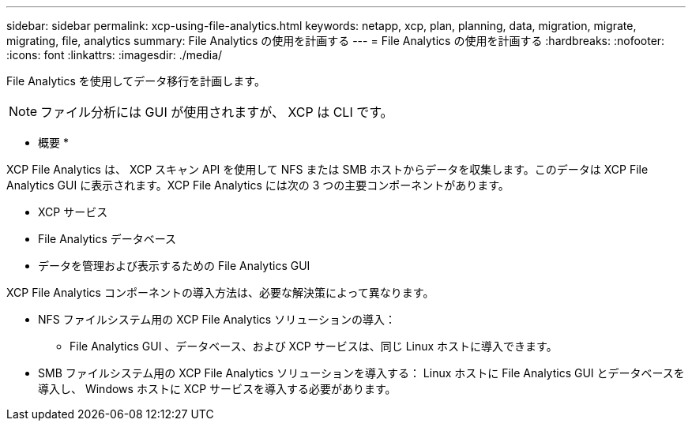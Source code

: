 ---
sidebar: sidebar 
permalink: xcp-using-file-analytics.html 
keywords: netapp, xcp, plan, planning, data, migration, migrate, migrating, file, analytics 
summary: File Analytics の使用を計画する 
---
= File Analytics の使用を計画する
:hardbreaks:
:nofooter: 
:icons: font
:linkattrs: 
:imagesdir: ./media/


[role="lead"]
File Analytics を使用してデータ移行を計画します。


NOTE: ファイル分析には GUI が使用されますが、 XCP は CLI です。

* 概要 *

XCP File Analytics は、 XCP スキャン API を使用して NFS または SMB ホストからデータを収集します。このデータは XCP File Analytics GUI に表示されます。XCP File Analytics には次の 3 つの主要コンポーネントがあります。

* XCP サービス
* File Analytics データベース
* データを管理および表示するための File Analytics GUI


XCP File Analytics コンポーネントの導入方法は、必要な解決策によって異なります。

* NFS ファイルシステム用の XCP File Analytics ソリューションの導入：
+
** File Analytics GUI 、データベース、および XCP サービスは、同じ Linux ホストに導入できます。


* SMB ファイルシステム用の XCP File Analytics ソリューションを導入する： Linux ホストに File Analytics GUI とデータベースを導入し、 Windows ホストに XCP サービスを導入する必要があります。

